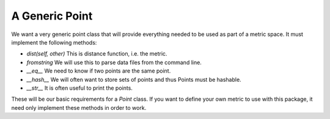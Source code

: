 A Generic Point
===============

We want a very generic point class that will provide everything needed to be used as part of a metric space.
It must implement the following methods:

- `dist(self, other)` This is distance function, i.e. the metric.
- `fromstring` We will use this to parse data files from the command line.
- `__eq__` We need to know if two points are the same point.
- `__hash__` We will often want to store sets of points and thus Points must be hashable.
- `__str__` It is often useful to print the points.

These will be our basic requirements for a `Point` class.
If you want to define your own metric to use with this package, it need only implement these methods in order to work.
